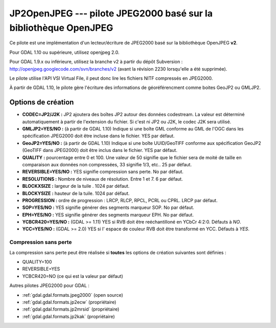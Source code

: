.. _`gdal.gdal.formats.jp2openjpeg`:

==================================================================
JP2OpenJPEG --- pilote JPEG2000 basé sur la bibliothèque OpenJPEG
==================================================================

.. versionadded::

Ce pilote est une implémentation d'un lecteur/écriture  de JPEG2000 basé sur la 
bibliothèque OpenJPEG **v2**.

Pour GDAL 1.10 ou supérieure, utilisez openjpeg 2.0.

Pour GDAL 1.9.x ou inférieure, utilisez la branche v2 à partir du dépôt 
Subversion : http://openjpeg.googlecode.com/svn/branches/v2 (avant la révision 
2230 lorsqu'elle a été supprimée). 

Le pilote utilise l'API VSI Virtual File, il peut donc lire les fichiers NITF 
compressés en JPEG2000.

.. versionadded:: 1.9.0 les métadonnées XMP peuvent être extraites des fichiers 
  JPEG2000, et seront stockées comme contenu brute XML dans le domaine de métadonnées 
  xml:XMP.

À partir de GDAL 1.10, le pilote gère l'écriture des informations de géoréférencment 
comme boites GeoJP2 ou GMLJP2.

Options de création
====================

* **CODEC=JP2/J2K :** JP2 ajoutera des boîtes JP2 autour des données codestream. 
  La valeur est déterminé automatiquement à partir de l'extension du fichier. Si 
  c'est ni JP2 ou J2K, le codec J2K sera utilisé.
* **GMLJP2=YES/NO :** (à partir de GDAL 1.10) Indique si une boîte GML conforme 
  au GML de l'OGC dans les spécification JPEG2000 doit être incluse dans le 
  fichier. YES par défaut.
* **GeoJP2=YES/NO :** (à partir de GDAL 1.10) Indique si une boîte UUID/GeoTIFF
  conforme aux spécification GeoJP2 (GeoTIFF dans JPEG2000) doit être inclus 
  dans le fichier. YES par défaut.
* **QUALITY :** pourcentage entre 0 et 100. Une valeur de 50 signifie que le fichier 
  sera de moité de taille en comparaison aux données non compressées, 33 signifie 
  1/3, etc.. 25 par défaut.
* **REVERSIBLE=YES/NO :** YES signifie compression sans perte. No par défaut.
* **RESOLUTIONS :** Nombre de niveaux de résolution. Entre 1 et 7. 6 par défaut.
* **BLOCKXSIZE :** largeur de la tuile . 1024 par défaut.
* **BLOCKYSIZE :** hauteur de la tuile. 1024 par défaut.
* **PROGRESSION :** ordre de progression : LRCP, RLCP, RPCL, PCRL ou CPRL. LRCP par défaut.
* **SOP=YES/NO :** YES signifie générer des segments marqueur SOP. No par défaut.
* **EPH=YES/NO :** YES signifie générer des segments marqueur EPH. No par défaut.
* **YCBCR420=YES/NO :** (GDAL >= 1.11) YES si RVB doit être reéchantilloné en 
  YCbCr 4:2:0. Défauts à *NO*.
* **YCC=YES/NO :** (GDAL >= 2.0) YES si l' espace de couleur RVB doit être 
  transformé en YCC. Défauts à *YES*.

Compression sans perte
************************

La compression sans perte peut être réalisée si **toutes** les options de 
création suivantes sont définies :

* QUALITY=100
* REVERSIBLE=YES
* YCBCR420=NO (ce qui est la valeur par défaut)

.. seealso::

  * Implémenté dans *gdal/frmts/openjpeg/openjpegdataset.cpp*.
  * `Page official du JPEG-2000 <http://www.jpeg.org/JPEG2000.html>`_
  * `La page de la bibliothèque OpenJPEG <http://code.google.com/p/openjpeg/>`_

Autres pilotes JPEG2000 pour GDAL :

* :ref:`gdal.gdal.formats.jpeg2000` (open source)
* :ref:`gdal.gdal.formats.jp2ecw` (propriétaire)
* :ref:`gdal.gdal.formats.jp2mrsid` (propriétaire)
* :ref:`gdal.gdal.formats.jp2kak` (propriétaire)

.. yjacolin at free.fr, Yves Jacolin - 2014/09/03 (trunk 27631)